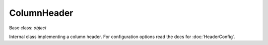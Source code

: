 

ColumnHeader
============

Base class: `object`

Internal class implementing a column header. For configuration options
read the docs for :doc:`HeaderConfig`.

